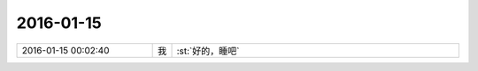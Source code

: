 2016-01-15
-------------

.. csv-table::
   :widths: 28, 1, 60

   2016-01-15 00:02:40,我,:st:`好的，睡吧`